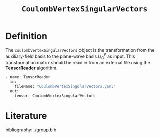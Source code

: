 #+title: =CoulombVertexSingularVectors=
#+OPTIONS: toc:nil

* Definition

The =coulombVertexSingularVectors= object is the transformation from the auxiliary-field basis to the
plane-wave basis $U_{G}^{F}$ as input.
This transformation matrix should be read in from an external file using the *TensorReader* algorithm.

#+begin_src sh
- name: TensorReader
  in:
    fileName: "CoulombVertexSingularVectors.yaml"
  out:
    tensor: CoulombVertexSingularVectors
#+end_src

* Literature
bibliography:../group.bib


